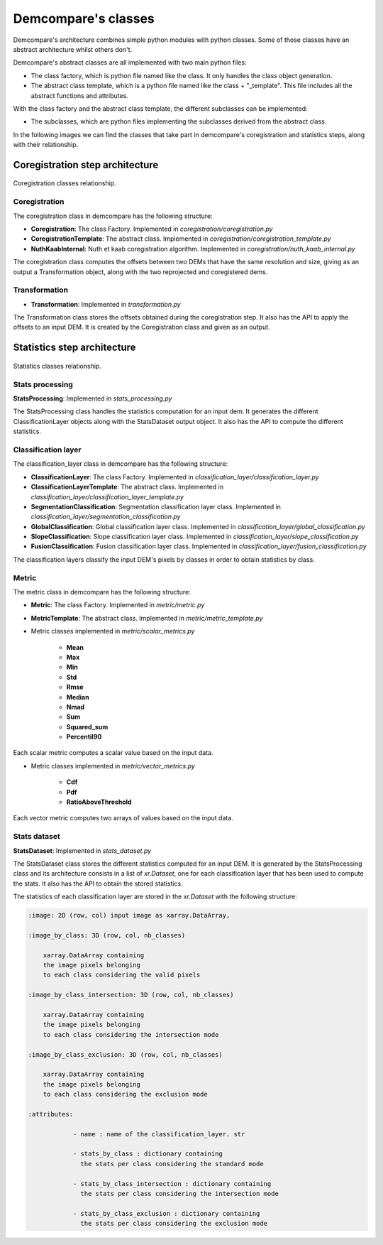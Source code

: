 .. _class_schema:


Demcompare's classes
====================


Demcompare's architecture combines simple python modules with python classes. Some of those classes have an abstract architecture whilst
others don't.

Demcompare's abstract classes are all implemented with two main python files:

- The class factory, which is python file named like the class. It only handles the class object generation.
- The abstract class template, which is a python file named like the class + "_template". This file includes all the abstract functions and attributes.

With the class factory and the abstract class template, the different subclasses can be implemented:

- The subclasses, which are python files implementing the subclasses derived from the abstract class.  


In the following images we can find the classes that take part in demcompare's coregistration and statistics steps, along
with their relationship.

Coregistration step architecture
--------------------------------

.. figure:: /images/schema_coregistration_class.png
    :width: 400px
    :align: center

    Coregistration classes relationship. 


Coregistration
**************

The coregistration class in demcompare has the following structure:

- **Coregistration**: The class Factory. Implemented in `coregistration/coregistration.py`
- **CoregistrationTemplate**: The abstract class. Implemented in `coregistration/coregistration_template.py`
- **NuthKaabInternal**: Nuth et kaab coregistration algorithm. Implemented in `coregistration/nuth_kaab_internal.py`

The coregistration class computes the offsets between two DEMs that have the same resolution and size, giving as an output
a Transformation object, along with the two reprojected and coregistered dems.

Transformation
**************

- **Transformation**: Implemented in `transformation.py`

The Transformation class stores the offsets obtained during the coregistration step. It also has the API to apply the
offsets to an input DEM. It is created by the Coregistration class and given as an output.


Statistics step architecture
----------------------------

.. figure:: /images/schema_statistiques_class.png
    :width: 1100px
    :align: center

    Statistics classes relationship. 


Stats processing
****************

**StatsProcessing**: Implemented in `stats_processing.py`

The StatsProcessing class handles the statistics computation for an input dem. It generates the different ClassificationLayer objects along
with the StatsDataset output object. It also has the API to compute the different statistics.

Classification layer
********************

The classification_layer class in demcompare has the following structure:

- **ClassificationLayer**: The class Factory. Implemented in `classification_layer/classification_layer.py`
- **ClassificationLayerTemplate**: The abstract class. Implemented in `classification_layer/classification_layer_template.py`
- **SegmentationClassification**: Segmentation classification layer class. Implemented in `classification_layer/segmentation_classification.py`
- **GlobalClassification**: Global classification layer class. Implemented in `classification_layer/global_classification.py`
- **SlopeClassification**: Slope classification layer class. Implemented in `classification_layer/slope_classification.py`
- **FusionClassification**: Fusion classification layer class. Implemented in `classification_layer/fusion_classification.py`

The classification layers classify the input DEM's pixels by classes in order to obtain statistics by class.

Metric
******

The metric class in demcompare has the following structure:

- **Metric**: The class Factory. Implemented in `metric/metric.py`
- **MetricTemplate**: The abstract class. Implemented in `metric/metric_template.py`

- Metric classes implemented in `metric/scalar_metrics.py`

    - **Mean**
    - **Max**
    - **Min**
    - **Std**
    - **Rmse**
    - **Median**
    - **Nmad**
    - **Sum**
    - **Squared_sum**
    - **Percentil90**

Each scalar metric computes a scalar value based on the input data.

- Metric classes implemented in `metric/vector_metrics.py`

    - **Cdf**
    - **Pdf**
    - **RatioAboveThreshold**

Each vector metric computes two arrays of values based on the input data.


Stats dataset
*************

**StatsDataset**: Implemented in `stats_dataset.py`

The StatsDataset class stores the different statistics computed for an input DEM. It is generated by the StatsProcessing class and its architecture
consists in a list of `xr.Dataset`, one for each classification layer that has been used to compute the stats.
It also has the API to obtain the stored statistics.


The statistics of each classification layer are stored in the `xr.Dataset` with the following structure:

.. code-block:: text

    :image: 2D (row, col) input image as xarray.DataArray,

    :image_by_class: 3D (row, col, nb_classes)

        xarray.DataArray containing
        the image pixels belonging
        to each class considering the valid pixels

    :image_by_class_intersection: 3D (row, col, nb_classes)

        xarray.DataArray containing
        the image pixels belonging
        to each class considering the intersection mode

    :image_by_class_exclusion: 3D (row, col, nb_classes)

        xarray.DataArray containing
        the image pixels belonging
        to each class considering the exclusion mode

    :attributes:

                - name : name of the classification_layer. str

                - stats_by_class : dictionary containing
                  the stats per class considering the standard mode

                - stats_by_class_intersection : dictionary containing
                  the stats per class considering the intersection mode

                - stats_by_class_exclusion : dictionary containing
                  the stats per class considering the exclusion mode
